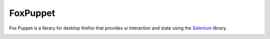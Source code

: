 FoxPuppet
=========

Fox Puppet is a library for desktop firefox that provides ui interaction and state using the `Selenium <http://seleniumhq.org/>`_ library.

.. image:: https://img.shields.io/badge/license-MPL%202.0-blue.svg
   :target: https://github.com/mozilla/FoxPuppet
   :alt: License

.. image:: https://img.shields.io/github/issues/mozilla/FoxPuppet.svg
   :target: https://github.com/mozilla/FoxPuppet/issues
   :alt: Issues
